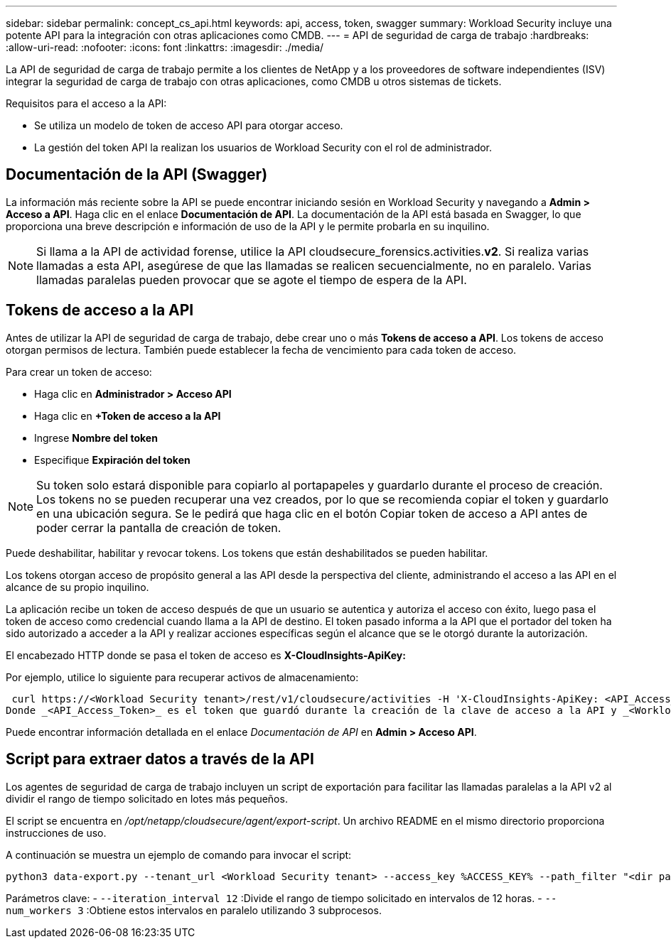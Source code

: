 ---
sidebar: sidebar 
permalink: concept_cs_api.html 
keywords: api, access, token, swagger 
summary: Workload Security incluye una potente API para la integración con otras aplicaciones como CMDB. 
---
= API de seguridad de carga de trabajo
:hardbreaks:
:allow-uri-read: 
:nofooter: 
:icons: font
:linkattrs: 
:imagesdir: ./media/


[role="lead"]
La API de seguridad de carga de trabajo permite a los clientes de NetApp y a los proveedores de software independientes (ISV) integrar la seguridad de carga de trabajo con otras aplicaciones, como CMDB u otros sistemas de tickets.

Requisitos para el acceso a la API:

* Se utiliza un modelo de token de acceso API para otorgar acceso.
* La gestión del token API la realizan los usuarios de Workload Security con el rol de administrador.




== Documentación de la API (Swagger)

La información más reciente sobre la API se puede encontrar iniciando sesión en Workload Security y navegando a *Admin > Acceso a API*.  Haga clic en el enlace *Documentación de API*.  La documentación de la API está basada en Swagger, lo que proporciona una breve descripción e información de uso de la API y le permite probarla en su inquilino.


NOTE: Si llama a la API de actividad forense, utilice la API cloudsecure_forensics.activities.*v2*.  Si realiza varias llamadas a esta API, asegúrese de que las llamadas se realicen secuencialmente, no en paralelo.  Varias llamadas paralelas pueden provocar que se agote el tiempo de espera de la API.



== Tokens de acceso a la API

Antes de utilizar la API de seguridad de carga de trabajo, debe crear uno o más *Tokens de acceso a API*.  Los tokens de acceso otorgan permisos de lectura.  También puede establecer la fecha de vencimiento para cada token de acceso.

Para crear un token de acceso:

* Haga clic en *Administrador > Acceso API*
* Haga clic en *+Token de acceso a la API*
* Ingrese *Nombre del token*
* Especifique *Expiración del token*



NOTE: Su token solo estará disponible para copiarlo al portapapeles y guardarlo durante el proceso de creación.  Los tokens no se pueden recuperar una vez creados, por lo que se recomienda copiar el token y guardarlo en una ubicación segura.  Se le pedirá que haga clic en el botón Copiar token de acceso a API antes de poder cerrar la pantalla de creación de token.

Puede deshabilitar, habilitar y revocar tokens.  Los tokens que están deshabilitados se pueden habilitar.

Los tokens otorgan acceso de propósito general a las API desde la perspectiva del cliente, administrando el acceso a las API en el alcance de su propio inquilino.

La aplicación recibe un token de acceso después de que un usuario se autentica y autoriza el acceso con éxito, luego pasa el token de acceso como credencial cuando llama a la API de destino.  El token pasado informa a la API que el portador del token ha sido autorizado a acceder a la API y realizar acciones específicas según el alcance que se le otorgó durante la autorización.

El encabezado HTTP donde se pasa el token de acceso es *X-CloudInsights-ApiKey:*

Por ejemplo, utilice lo siguiente para recuperar activos de almacenamiento:

 curl https://<Workload Security tenant>/rest/v1/cloudsecure/activities -H 'X-CloudInsights-ApiKey: <API_Access_Token>'
Donde _<API_Access_Token>_ es el token que guardó durante la creación de la clave de acceso a la API y _<Workload Security Tenant>_ es la URL del inquilino de su entorno de Workload Security.

Puede encontrar información detallada en el enlace _Documentación de API_ en *Admin > Acceso API*.



== Script para extraer datos a través de la API

Los agentes de seguridad de carga de trabajo incluyen un script de exportación para facilitar las llamadas paralelas a la API v2 al dividir el rango de tiempo solicitado en lotes más pequeños.

El script se encuentra en _/opt/netapp/cloudsecure/agent/export-script_.  Un archivo README en el mismo directorio proporciona instrucciones de uso.

A continuación se muestra un ejemplo de comando para invocar el script:

[source]
----
python3 data-export.py --tenant_url <Workload Security tenant> --access_key %ACCESS_KEY% --path_filter "<dir path>" --user_name "<user>" --from_time "01-08-2024 00:00:00" --to_time "31-08-2024 23:59:59" --iteration_interval 12 --num_workers 3
----
Parámetros clave: - `--iteration_interval 12` :Divide el rango de tiempo solicitado en intervalos de 12 horas.  - `--num_workers 3` :Obtiene estos intervalos en paralelo utilizando 3 subprocesos.
